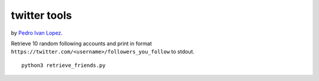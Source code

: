 twitter tools
=============

by `Pedro Ivan Lopez <http://pedroivanlopez.com>`_.

Retrieve 10 random following accounts and print in format
``https://twitter.com/<username>/followers_you_follow`` to stdout.

::

  python3 retrieve_friends.py
